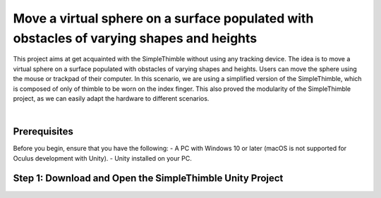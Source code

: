 Move a virtual sphere on a surface populated with obstacles of varying shapes and heights
+++++++++++++++++++++++++++++++++++++++++++++

This project aims at get acquainted with the SimpleThimble without using any tracking device. The idea is to move a virtual sphere on a surface populated with obstacles of varying shapes and heights. Users can move the sphere using the mouse or trackpad of their computer. In this scenario, we are using a simplified version of the SimpleThimble, which is composed of only of thimble to be worn on the index finger. This also proved the modularity of the SimpleThimble project, as we can easily adapt the hardware to different scenarios.

.. image:: desktop_app.png
   :alt: pref
   :width: 700 px
   :align: center

|

Prerequisites
-------------

Before you begin, ensure that you have the following:
- A PC with Windows 10 or later (macOS is not supported for Oculus development with Unity).
- Unity installed on your PC.

Step 1: Download and Open the SimpleThimble Unity Project
---------------------------------------------------------




